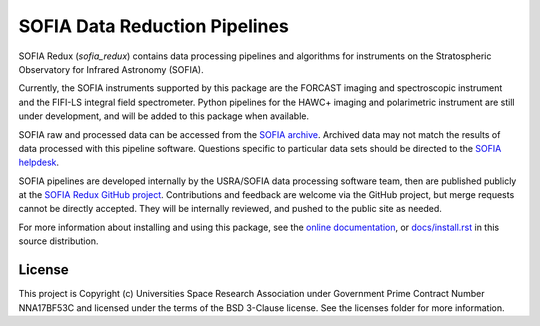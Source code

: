 SOFIA Data Reduction Pipelines
==============================

.. image:: http://img.shields.io/badge/powered%20by-AstroPy-orange.svg?style=flat
    :target: http://www.astropy.org
    :alt: Powered by Astropy Badge

SOFIA Redux (`sofia_redux`) contains data processing pipelines and algorithms
for instruments on the Stratospheric Observatory for Infrared Astronomy
(SOFIA).

Currently, the SOFIA instruments supported by this package are the FORCAST
imaging and spectroscopic instrument and the FIFI-LS integral field
spectrometer. Python pipelines for the HAWC+ imaging and polarimetric
instrument are still under development, and will be added to this package
when available.

SOFIA raw and processed data can be accessed from the
`SOFIA archive <https://irsa.ipac.caltech.edu/applications/sofia/>`_.
Archived data may not match the results of data processed
with this pipeline software.  Questions specific to particular data sets
should be directed to the `SOFIA helpdesk <sofia_help@sofia.usra.edu>`_.

SOFIA pipelines are developed internally by the USRA/SOFIA data processing
software team, then are published publicly at the
`SOFIA Redux GitHub project
<https://github.com/SOFIA-USRA/sofia_redux>`_.
Contributions and feedback are welcome via the GitHub project, but
merge requests cannot be directly accepted.  They will be internally reviewed,
and pushed to the public site as needed.

For more information about installing and using this package, see
the `online documentation <https://SOFIA-USRA.github.io/sofia_redux/>`_,
or `docs/install.rst <docs/install.rst>`_ in this source distribution.

License
-------

This project is Copyright (c) Universities Space Research Association
under Government Prime Contract Number NNA17BF53C and licensed under
the terms of the BSD 3-Clause license. See the licenses folder for
more information.
